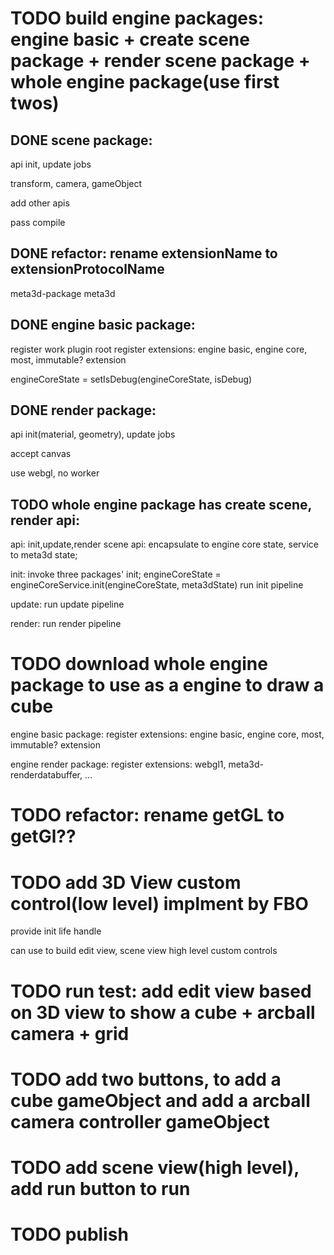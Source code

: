 * TODO build engine packages: engine basic + create scene package + render scene package + whole engine package(use first twos)


** DONE scene package:
api
init, update jobs

transform, camera, gameObject

add other apis


pass compile


** DONE refactor: rename extensionName to extensionProtocolName

meta3d-package
meta3d



** DONE engine basic package:
register work plugin root
register extensions:
engine basic, engine core, most, immutable? extension

engineCoreState = setIsDebug(engineCoreState, isDebug)





** DONE render package:
api
init(material, geometry), update jobs

accept canvas





use webgl, no worker
# use webgpu





** TODO whole engine package has create scene, render api:
api:
    init,update,render
    scene api:
        encapsulate to engine core state, service to meta3d state;

init:
invoke three packages' init;
engineCoreState = engineCoreService.init(engineCoreState, meta3dState)
run init pipeline

update:
run update pipeline

render:
run render pipeline




* TODO download whole engine package to use as a engine to draw a cube


engine basic package:
register extensions:
engine basic, engine core, most, immutable? extension



engine render package:
register extensions:
webgl1, meta3d-renderdatabuffer, ...


* TODO refactor: rename getGL to getGl??


* TODO add 3D View custom control(low level) implment by FBO

provide init life handle

can use to build edit view, scene view high level custom controls

* TODO run test: add edit view based on 3D view to show a cube + arcball camera + grid


* TODO add two buttons, to add a cube gameObject and add a arcball camera controller gameObject


* TODO add scene view(high level), add run button to run


* TODO publish
